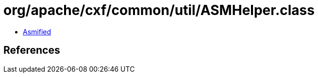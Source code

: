 = org/apache/cxf/common/util/ASMHelper.class

 - link:ASMHelper-asmified.java[Asmified]

== References

